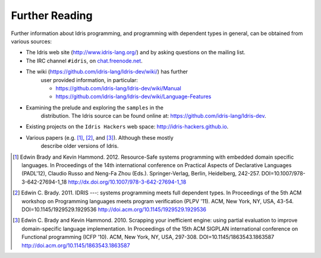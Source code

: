 .. _sect-concs:

***************
Further Reading
***************

Further information about Idris programming, and programming with
dependent types in general, can be obtained from various sources:

-  The Idris web site (http://www.idris-lang.org/) and by asking
   questions on the mailing list.

-  The IRC channel ``#idris``, on
   `chat.freenode.net <http://chat.freenode.net>`__.

- The wiki (https://github.com/idris-lang/Idris-dev/wiki/) has further
   user provided information, in particular:

   -  https://github.com/idris-lang/Idris-dev/wiki/Manual

   -  https://github.com/idris-lang/Idris-dev/wiki/Language-Features

- Examining the prelude and exploring the ``samples`` in the
   distribution. The Idris source can be found online at:
   https://github.com/idris-lang/Idris-dev.

-  Existing projects on the ``Idris Hackers`` web space:
   http://idris-hackers.github.io.

- Various papers (e.g. [1]_, [2]_, and [3]_).  Although these mostly
   describe older versions of Idris.

.. [1] Edwin Brady and Kevin Hammond. 2012. Resource-Safe systems
       programming with embedded domain specific languages. In
       Proceedings of the 14th international conference on Practical
       Aspects of Declarative Languages (PADL'12), Claudio Russo and
       Neng-Fa Zhou (Eds.). Springer-Verlag, Berlin, Heidelberg,
       242-257. DOI=10.1007/978-3-642-27694-1_18
       http://dx.doi.org/10.1007/978-3-642-27694-1_18

.. [2] Edwin C. Brady. 2011. IDRIS ---: systems programming meets full
       dependent types. In Proceedings of the 5th ACM workshop on
       Programming languages meets program verification (PLPV
       '11). ACM, New York, NY, USA,
       43-54. DOI=10.1145/1929529.1929536
       http://doi.acm.org/10.1145/1929529.1929536

.. [3] Edwin C. Brady and Kevin Hammond. 2010. Scrapping your
       inefficient engine: using partial evaluation to improve
       domain-specific language implementation. In Proceedings of the
       15th ACM SIGPLAN international conference on Functional
       programming (ICFP '10). ACM, New York, NY, USA,
       297-308. DOI=10.1145/1863543.1863587
       http://doi.acm.org/10.1145/1863543.1863587

